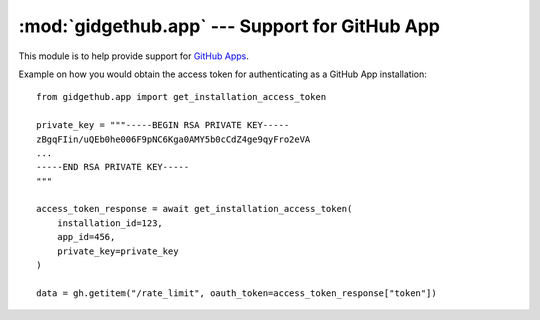 :mod:`gidgethub.app` --- Support for GitHub App
===============================================

.. module:: gidgethub.app

.. versionadded:: 4.1.0

This module is to help provide support for `GitHub Apps <https://developer.github.com/v3/apps/>`_.

Example on how you would obtain the access token for authenticating as a GitHub App installation::

    from gidgethub.app import get_installation_access_token

    private_key = """-----BEGIN RSA PRIVATE KEY-----
    zBgqFIin/uQEb0he006F9pNC6Kga0AMY5b0cCdZ4ge9qyFro2eVA
    ...
    -----END RSA PRIVATE KEY-----
    """

    access_token_response = await get_installation_access_token(
        installation_id=123,
        app_id=456,
        private_key=private_key
    )

    data = gh.getitem("/rate_limit", oauth_token=access_token_response["token"])

.. coroutine:: get_installation_access_token(gh, *, installation_id, app_id, private_key)

    Obtain a GitHub App's installation access token.

    **installation_id** is the GitHub App installation's id.

    **app_id** is the GitHub App's identifier.

    **private_key** is the content of the GitHub App's private key (``.PEM`` format) file.

    It returns the response from GitHub's
    `Authenticating as an installation <https://developer.github.com/apps/building-github-apps/authenticating-with-github-apps/#authenticating-as-an-installation>`_ API endpoint.


.. function:: get_jwt(*, app_id, private_key)

   Construct the JWT (JSON Web Token), that can be used to access endpoints
   that require it.

   Example::

       from gidgethub.app import get_jwt

       private_key = """-----BEGIN RSA PRIVATE KEY-----
       zBgqFIin/uQEb0he006F9pNC6Kga0AMY5b0cCdZ4ge9qyFro2eVA
       ...
       -----END RSA PRIVATE KEY-----
       """

       token = get_jwt(app_id=123, private_key=private_key)
       data = gh.getitem(
           "/app/installations",
           jwt=token,
           accept="application/vnd.github.machine-man-preview+json",
       )
